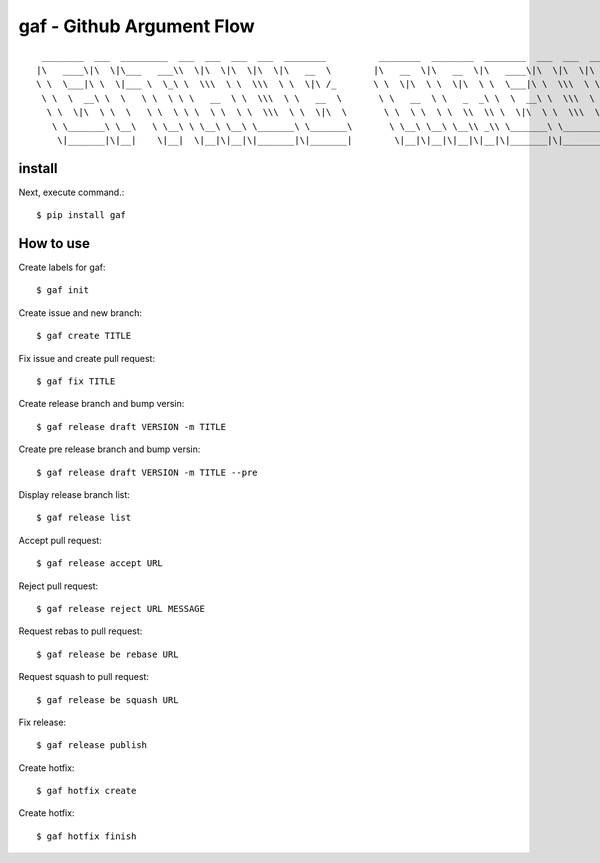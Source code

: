 gaf - Github Argument Flow
==========================

::

   ________  ___  _________  ___  ___  ___  ___  ________          ________  ________  ________  ___  ___  _____ ______   _______   ________   _________        ________ ___       ________  ___       __
  |\   ____\|\  \|\___   ___\\  \|\  \|\  \|\  \|\   __  \        |\   __  \|\   __  \|\   ____\|\  \|\  \|\   _ \  _   \|\  ___ \ |\   ___  \|\___   ___\     |\  _____\\  \     |\   __  \|\  \     |\  \
  \ \  \___|\ \  \|___ \  \_\ \  \\\  \ \  \\\  \ \  \|\ /_       \ \  \|\  \ \  \|\  \ \  \___|\ \  \\\  \ \  \\\__\ \  \ \   __/|\ \  \\ \  \|___ \  \_|     \ \  \__/\ \  \    \ \  \|\  \ \  \    \ \  \
   \ \  \  __\ \  \   \ \  \ \ \   __  \ \  \\\  \ \   __  \       \ \   __  \ \   _  _\ \  \  __\ \  \\\  \ \  \\|__| \  \ \  \_|/_\ \  \\ \  \   \ \  \       \ \   __\\ \  \    \ \  \\\  \ \  \  __\ \  \
    \ \  \|\  \ \  \   \ \  \ \ \  \ \  \ \  \\\  \ \  \|\  \       \ \  \ \  \ \  \\  \\ \  \|\  \ \  \\\  \ \  \    \ \  \ \  \_|\ \ \  \\ \  \   \ \  \       \ \  \_| \ \  \____\ \  \\\  \ \  \|\__\_\  \
     \ \_______\ \__\   \ \__\ \ \__\ \__\ \_______\ \_______\       \ \__\ \__\ \__\\ _\\ \_______\ \_______\ \__\    \ \__\ \_______\ \__\\ \__\   \ \__\       \ \__\   \ \_______\ \_______\ \____________\
      \|_______|\|__|    \|__|  \|__|\|__|\|_______|\|_______|        \|__|\|__|\|__|\|__|\|_______|\|_______|\|__|     \|__|\|_______|\|__| \|__|    \|__|        \|__|    \|_______|\|_______|\|____________|



install
-------

Next, execute command.::

    $ pip install gaf

How to use
----------

Create labels for gaf::

  $ gaf init

Create issue and new branch::

  $ gaf create TITLE

Fix issue and create pull request::

  $ gaf fix TITLE

Create release branch and bump versin::

  $ gaf release draft VERSION -m TITLE

Create pre release branch and bump versin::

  $ gaf release draft VERSION -m TITLE --pre

Display release branch list::

  $ gaf release list

Accept pull request::

  $ gaf release accept URL

Reject pull request::

  $ gaf release reject URL MESSAGE

Request rebas to pull request::

  $ gaf release be rebase URL

Request squash to pull request::

  $ gaf release be squash URL

Fix release::

  $ gaf release publish

Create hotfix::

  $ gaf hotfix create

Create hotfix::

  $ gaf hotfix finish
